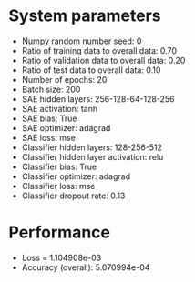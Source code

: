 #+STARTUP: showall
* System parameters
  - Numpy random number seed: 0
  - Ratio of training data to overall data: 0.70
  - Ratio of validation data to overall data: 0.20
  - Ratio of test data to overall data: 0.10
  - Number of epochs: 20
  - Batch size: 200
  - SAE hidden layers: 256-128-64-128-256
  - SAE activation: tanh
  - SAE bias: True
  - SAE optimizer: adagrad
  - SAE loss: mse
  - Classifier hidden layers: 128-256-512
  - Classifier hidden layer activation: relu
  - Classifier bias: True
  - Classifier optimizer: adagrad
  - Classifier loss: mse
  - Classifier dropout rate: 0.13
* Performance
  - Loss = 1.104908e-03
  - Accuracy (overall): 5.070994e-04
